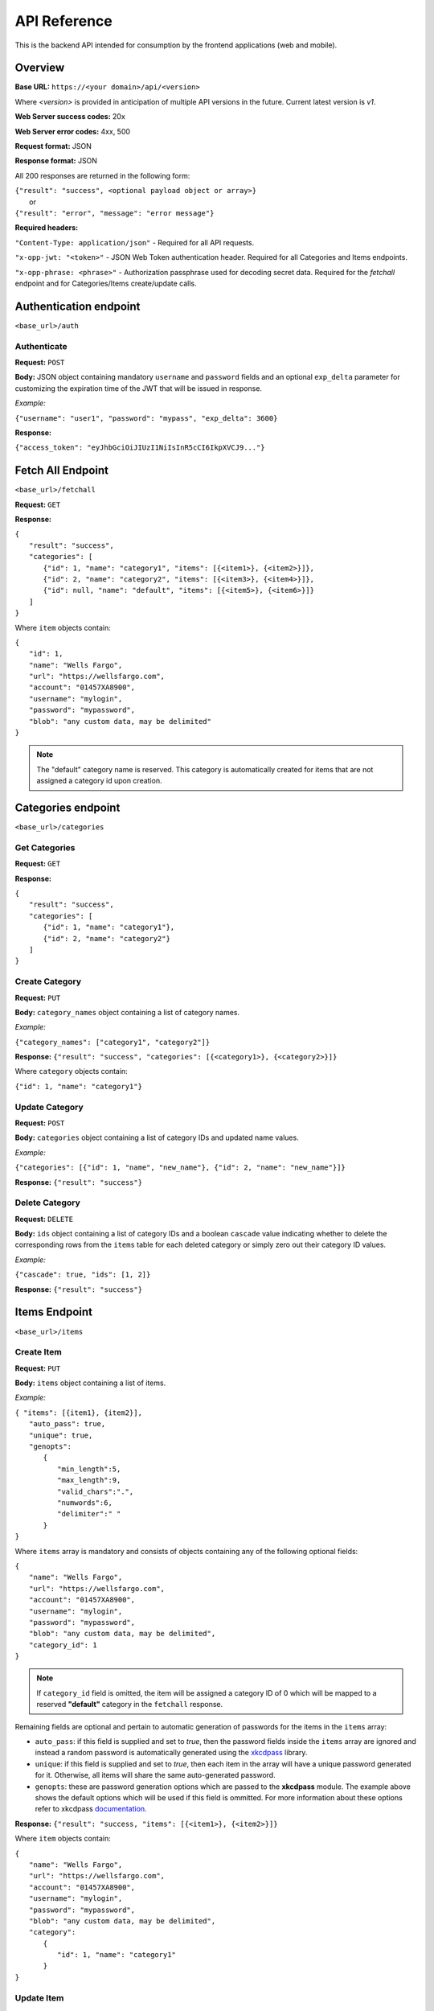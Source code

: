 ..
      Copyright 2017 OpenPassPhrase
      All Rights Reserved.

      Licensed under the Apache License, Version 2.0 (the "License"); you may
      not use this file except in compliance with the License. You may obtain
      a copy of the License at

          http://www.apache.org/licenses/LICENSE-2.0

      Unless required by applicable law or agreed to in writing, software
      distributed under the License is distributed on an "AS IS" BASIS, WITHOUT
      WARRANTIES OR CONDITIONS OF ANY KIND, either express or implied. See the
      License for the specific language governing permissions and limitations
      under the License.

API Reference
=============

This is the backend API intended for consumption by the frontend applications
(web and mobile).

Overview
--------

**Base URL:** ``https://<your domain>/api/<version>``

Where *<version>* is provided in anticipation of multiple API versions in the
future. Current latest version is *v1*.

**Web Server success codes:** 20x

**Web Server error codes:** 4xx, 500

**Request format:** JSON

**Response format:** JSON

All 200 responses are returned in the following form:

| ``{"result": "success", <optional payload object or array>}``
|   or
| ``{"result": "error", "message": "error message"}``

**Required headers:**

``"Content-Type: application/json"`` - Required for all API requests.

``"x-opp-jwt: "<token>"`` - JSON Web Token authentication header. Required for
all Categories and Items endpoints.

``"x-opp-phrase: <phrase>"`` - Authorization passphrase used for decoding
secret data. Required for the *fetchall* endpoint and for Categories/Items
create/update calls.

Authentication endpoint
-----------------------
``<base_url>/auth``

.. _authenticate:

Authenticate
~~~~~~~~~~~~

**Request:** ``POST``

**Body:** JSON object containing mandatory ``username`` and ``password``
fields and an optional ``exp_delta`` parameter for customizing the expiration
time of the JWT that will be issued in response.

*Example:*

``{"username": "user1", "password": "mypass", "exp_delta": 3600}``

**Response:**

``{"access_token": "eyJhbGciOiJIUzI1NiIsInR5cCI6IkpXVCJ9..."}``

Fetch All Endpoint
------------------
``<base_url>/fetchall``

**Request:** ``GET``

**Response:**

| ``{``
|   ``"result": "success",``
|   ``"categories": [``
|     ``{"id": 1, "name": "category1", "items": [{<item1>}, {<item2>}]},``
|     ``{"id": 2, "name": "category2", "items": [{<item3>}, {<item4>}]},``
|     ``{"id": null, "name": "default", "items": [{<item5>}, {<item6>}]}``
|   ``]``
| ``}``

Where ``item`` objects contain:

| ``{``
|   ``"id": 1,``
|   ``"name": "Wells Fargo",``
|   ``"url": "https://wellsfargo.com",``
|   ``"account": "01457XA8900",``
|   ``"username": "mylogin",``
|   ``"password": "mypassword",``
|   ``"blob": "any custom data, may be delimited"``
| ``}``

.. note:: The "default" category name is reserved. This category is
    automatically created for items that are not assigned a category
    id upon creation.

Categories endpoint
-------------------
``<base_url>/categories``

Get Categories
~~~~~~~~~~~~~~

**Request:** ``GET``

**Response:**

| ``{``
|   ``"result": "success",``
|   ``"categories": [``
|     ``{"id": 1, "name": "category1"},``
|     ``{"id": 2, "name": "category2"}``
|   ``]``
| ``}``

Create Category
~~~~~~~~~~~~~~~

**Request:** ``PUT``

**Body:** ``category_names`` object containing a list of category names.

*Example:*

``{"category_names": ["category1", "category2"]}``

**Response:** ``{"result": "success", "categories": [{<category1>}, {<category2>}]}``

Where ``category`` objects contain:

| ``{"id": 1, "name": "category1"}``

Update Category
~~~~~~~~~~~~~~~

**Request:** ``POST``

**Body:** ``categories`` object containing a list of category IDs and
updated name values.

*Example:*

``{"categories": [{"id": 1, "name", "new_name"},
{"id": 2, "name": "new_name"}]}``

**Response:** ``{"result": "success"}``

Delete Category
~~~~~~~~~~~~~~~

**Request:** ``DELETE``

**Body:** ``ids`` object containing a list of category IDs and a boolean
``cascade`` value indicating whether to delete the corresponding rows from the
``items`` table for each deleted category or simply zero out their category
ID values.

*Example:*

``{"cascade": true, "ids": [1, 2]}``

**Response:** ``{"result": "success"}``

Items Endpoint
--------------
``<base_url>/items``

Create Item
~~~~~~~~~~~~

**Request:** ``PUT``

**Body:** ``items`` object containing a list of items.

*Example:*

| ``{ "items": [{item1}, {item2}],``
|   ``"auto_pass": true,``
|   ``"unique": true,``
|   ``"genopts":``
|     ``{``
|       ``"min_length":5,``
|       ``"max_length":9,``
|       ``"valid_chars":".",``
|       ``"numwords":6,``
|       ``"delimiter":" "``
|     ``}``
| ``}``

Where ``items`` array is mandatory and consists of objects containing any of
the following optional fields:

| ``{``
|   ``"name": "Wells Fargo",``
|   ``"url": "https://wellsfargo.com",``
|   ``"account": "01457XA8900",``
|   ``"username": "mylogin",``
|   ``"password": "mypassword",``
|   ``"blob": "any custom data, may be delimited",``
|   ``"category_id": 1``
| ``}``

.. Note:: If ``category_id`` field is omitted, the item will be assigned
   a category ID of 0 which will be mapped to a reserved **"default"**
   category in the ``fetchall`` response.

Remaining fields are optional and pertain to automatic generation of
passwords for the items in the ``items`` array:

- ``auto_pass``: if this field is supplied and set to *true*, then the
  password fields inside the ``items`` array are ignored and instead
  a random password is automatically generated using the `xkcdpass
  <https://github.com/redacted/XKCD-password-generator>`_ library.

- ``unique``: if this field is supplied and set to *true*, then each
  item in the array will have a unique password generated for it. Otherwise,
  all items will share the same auto-generated password.

- ``genopts``: these are password generation options which are passed to
  the **xkcdpass** module. The example above shows the default options
  which will be used if this field is ommitted. For more information about
  these options refer to xkcdpass `documentation <https://github.com/
  redacted/XKCD-password-generator#running-xkcdpass>`_.

**Response:** ``{"result": "success, "items": [{<item1>}, {<item2>}]}``

Where ``item`` objects contain:

| ``{``
|   ``"name": "Wells Fargo",``
|   ``"url": "https://wellsfargo.com",``
|   ``"account": "01457XA8900",``
|   ``"username": "mylogin",``
|   ``"password": "mypassword",``
|   ``"blob": "any custom data, may be delimited",``
|   ``"category":``
|     ``{``
|       ``"id": 1, "name": "category1"``
|     ``}``
| ``}``


Update Item
~~~~~~~~~~~~

**Request:** ``POST``

**Body:** ``items`` object containing a list of items.

*Example:*

| ``{ "items": [{item1}, {item2}],``
|   ``"auto_pass": true,``
|   ``"unique": true,``
|   ``"genopts":``
|     ``{``
|       ``"min_length":5,``
|       ``"max_length":9,``
|       ``"valid_chars":".",``
|       ``"numwords":6,``
|       ``"delimiter":" "``
|     ``}``
| ``}``

Where ``item`` objects contain any of the same optional fields used in
item creation, plus a mandatory item ``id`` field used to refer to the
item being updated. Remaining fields are the same as used in item creation.

**Response:** ``{"result": "success"}``

Delete Item
~~~~~~~~~~~~~~

**Request:** ``DELETE``

**Body:** ``ids`` object containing a list of item IDs to be deleted.

*Example:*

``{"ids": [1, 2]}``

**Response:** ``{"result": "success"}``

